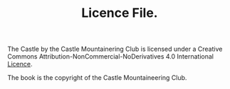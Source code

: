 #+TITLE: Licence File.
The Castle by the Castle Mountainering Club is licensed under a Creative
Commons Attribution-NonCommercial-NoDerivatives 4.0 International [[https://creativecommons.org/licenses/by-nc-nd/4.0/legalcode][Licence]].

The book is the copyright of the Castle Mountaineering Club.
